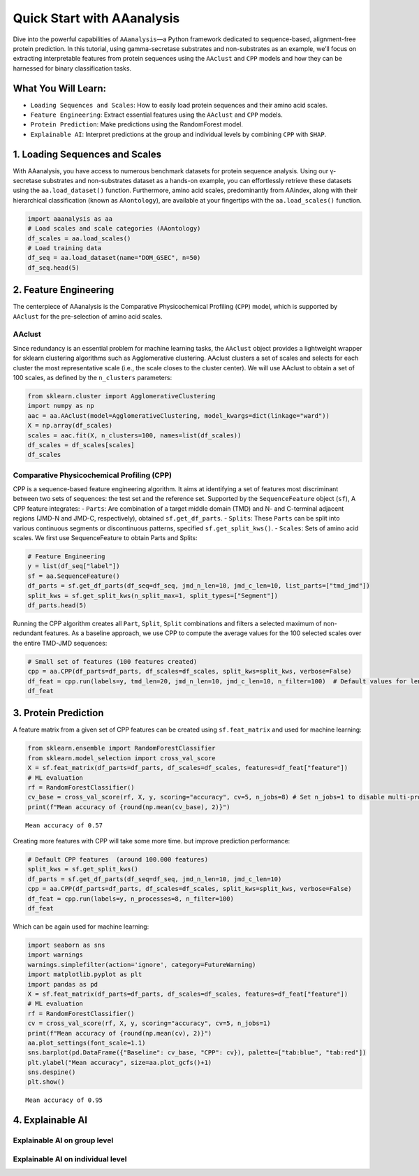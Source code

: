 Quick Start with AAanalysis
===========================

Dive into the powerful capabilities of ``AAanalysis``—a Python framework
dedicated to sequence-based, alignment-free protein prediction. In this
tutorial, using gamma-secretase substrates and non-substrates as an
example, we’ll focus on extracting interpretable features from protein
sequences using the ``AAclust`` and ``CPP`` models and how they can be
harnessed for binary classification tasks.

What You Will Learn:
--------------------

-  ``Loading Sequences and Scales``: How to easily load protein
   sequences and their amino acid scales.
-  ``Feature Engineering``: Extract essential features using the
   ``AAclust`` and ``CPP`` models.
-  ``Protein Prediction``: Make predictions using the RandomForest
   model.
-  ``Explainable AI``: Interpret predictions at the group and individual
   levels by combining ``CPP`` with ``SHAP``.

1. Loading Sequences and Scales
-------------------------------

With AAanalysis, you have access to numerous benchmark datasets for
protein sequence analysis. Using our γ-secretase substrates and
non-substrates dataset as a hands-on example, you can effortlessly
retrieve these datasets using the ``aa.load_dataset()`` function.
Furthermore, amino acid scales, predominantly from AAindex, along with
their hierarchical classification (known as ``AAontology``), are
available at your fingertips with the ``aa.load_scales()`` function.

.. code:: ipython3

    import aaanalysis as aa
    # Load scales and scale categories (AAontology) 
    df_scales = aa.load_scales()
    # Load training data
    df_seq = aa.load_dataset(name="DOM_GSEC", n=50)
    df_seq.head(5)




.. raw:: html

    <div>
    <style scoped>
        .dataframe tbody tr th:only-of-type {
            vertical-align: middle;
        }
    
        .dataframe tbody tr th {
            vertical-align: top;
        }
    
        .dataframe thead th {
            text-align: right;
        }
    </style>
    <table border="1" class="dataframe">
      <thead>
        <tr style="text-align: right;">
          <th></th>
          <th>entry</th>
          <th>sequence</th>
          <th>label</th>
          <th>tmd_start</th>
          <th>tmd_stop</th>
          <th>jmd_n</th>
          <th>tmd</th>
          <th>jmd_c</th>
        </tr>
      </thead>
      <tbody>
        <tr>
          <th>0</th>
          <td>Q14802</td>
          <td>MQKVTLGLLVFLAGFPVLDANDLEDKNSPFYYDWHSLQVGGLICAG...</td>
          <td>0</td>
          <td>37</td>
          <td>59</td>
          <td>NSPFYYDWHS</td>
          <td>LQVGGLICAGVLCAMGIIIVMSA</td>
          <td>KCKCKFGQKS</td>
        </tr>
        <tr>
          <th>1</th>
          <td>Q86UE4</td>
          <td>MAARSWQDELAQQAEEGSARLREMLSVGLGFLRTELGLDLGLEPKR...</td>
          <td>0</td>
          <td>50</td>
          <td>72</td>
          <td>LGLEPKRYPG</td>
          <td>WVILVGTGALGLLLLFLLGYGWA</td>
          <td>AACAGARKKR</td>
        </tr>
        <tr>
          <th>2</th>
          <td>Q969W9</td>
          <td>MHRLMGVNSTAAAAAGQPNVSCTCNCKRSLFQSMEITELEFVQIII...</td>
          <td>0</td>
          <td>41</td>
          <td>63</td>
          <td>FQSMEITELE</td>
          <td>FVQIIIIVVVMMVMVVVITCLLS</td>
          <td>HYKLSARSFI</td>
        </tr>
        <tr>
          <th>3</th>
          <td>P53801</td>
          <td>MAPGVARGPTPYWRLRLGGAALLLLLIPVAAAQEPPGAACSQNTNK...</td>
          <td>0</td>
          <td>97</td>
          <td>119</td>
          <td>RWGVCWVNFE</td>
          <td>ALIITMSVVGGTLLLGIAICCCC</td>
          <td>CCRRKRSRKP</td>
        </tr>
        <tr>
          <th>4</th>
          <td>Q8IUW5</td>
          <td>MAPRALPGSAVLAAAVFVGGAVSSPLVAPDNGSSRTLHSRTETTPS...</td>
          <td>0</td>
          <td>59</td>
          <td>81</td>
          <td>NDTGNGHPEY</td>
          <td>IAYALVPVFFIMGLFGVLICHLL</td>
          <td>KKKGYRCTTE</td>
        </tr>
      </tbody>
    </table>
    </div>



2. Feature Engineering
----------------------

The centerpiece of AAanalysis is the Comparative Physicochemical
Profiling (``CPP``) model, which is supported by ``AAclust`` for the
pre-selection of amino acid scales.

AAclust
~~~~~~~

Since redundancy is an essential problem for machine learning tasks, the
``AAclust`` object provides a lightweight wrapper for sklearn clustering
algorithms such as Agglomerative clustering. AAclust clusters a set of
scales and selects for each cluster the most representative scale (i.e.,
the scale closes to the cluster center). We will use AAclust to obtain a
set of 100 scales, as defined by the ``n_clusters`` parameters:

.. code:: ipython3

    from sklearn.cluster import AgglomerativeClustering
    import numpy as np
    aac = aa.AAclust(model=AgglomerativeClustering, model_kwargs=dict(linkage="ward"))
    X = np.array(df_scales)
    scales = aac.fit(X, n_clusters=100, names=list(df_scales)) 
    df_scales = df_scales[scales]
    df_scales




.. raw:: html

    <div>
    <style scoped>
        .dataframe tbody tr th:only-of-type {
            vertical-align: middle;
        }
    
        .dataframe tbody tr th {
            vertical-align: top;
        }
    
        .dataframe thead th {
            text-align: right;
        }
    </style>
    <table border="1" class="dataframe">
      <thead>
        <tr style="text-align: right;">
          <th></th>
          <th>ANDN920101</th>
          <th>SIMZ760101</th>
          <th>NAKH900106</th>
          <th>AURR980112</th>
          <th>CORJ870107</th>
          <th>ROBB760113</th>
          <th>MIYS990104</th>
          <th>BIGC670101</th>
          <th>ROSG850102</th>
          <th>ZIMJ680105</th>
          <th>...</th>
          <th>YUTK870102</th>
          <th>SUEM840102</th>
          <th>VASM830102</th>
          <th>VELV850101</th>
          <th>VENT840101</th>
          <th>MONM990101</th>
          <th>GEOR030102</th>
          <th>GEOR030106</th>
          <th>KARS160120</th>
          <th>LINS030117</th>
        </tr>
        <tr>
          <th>AA</th>
          <th></th>
          <th></th>
          <th></th>
          <th></th>
          <th></th>
          <th></th>
          <th></th>
          <th></th>
          <th></th>
          <th></th>
          <th></th>
          <th></th>
          <th></th>
          <th></th>
          <th></th>
          <th></th>
          <th></th>
          <th></th>
          <th></th>
          <th></th>
          <th></th>
        </tr>
      </thead>
      <tbody>
        <tr>
          <th>A</th>
          <td>0.494</td>
          <td>0.268</td>
          <td>0.237</td>
          <td>0.787</td>
          <td>0.446</td>
          <td>0.101</td>
          <td>0.479</td>
          <td>0.164</td>
          <td>0.564</td>
          <td>0.444</td>
          <td>...</td>
          <td>0.557</td>
          <td>0.103</td>
          <td>0.617</td>
          <td>0.295</td>
          <td>0</td>
          <td>0.077</td>
          <td>0.250</td>
          <td>0.516</td>
          <td>0.952</td>
          <td>0.186</td>
        </tr>
        <tr>
          <th>C</th>
          <td>0.864</td>
          <td>0.258</td>
          <td>0.303</td>
          <td>0.104</td>
          <td>0.725</td>
          <td>0.849</td>
          <td>0.000</td>
          <td>0.323</td>
          <td>1.000</td>
          <td>0.000</td>
          <td>...</td>
          <td>0.680</td>
          <td>0.337</td>
          <td>0.734</td>
          <td>0.657</td>
          <td>0</td>
          <td>0.154</td>
          <td>0.246</td>
          <td>0.000</td>
          <td>0.952</td>
          <td>0.000</td>
        </tr>
        <tr>
          <th>D</th>
          <td>1.000</td>
          <td>0.206</td>
          <td>0.000</td>
          <td>0.451</td>
          <td>0.000</td>
          <td>0.790</td>
          <td>0.803</td>
          <td>0.324</td>
          <td>0.256</td>
          <td>0.000</td>
          <td>...</td>
          <td>0.574</td>
          <td>0.909</td>
          <td>0.225</td>
          <td>1.000</td>
          <td>0</td>
          <td>0.923</td>
          <td>0.091</td>
          <td>0.404</td>
          <td>0.952</td>
          <td>0.186</td>
        </tr>
        <tr>
          <th>E</th>
          <td>0.420</td>
          <td>0.210</td>
          <td>0.090</td>
          <td>0.823</td>
          <td>0.233</td>
          <td>0.092</td>
          <td>0.859</td>
          <td>0.488</td>
          <td>0.256</td>
          <td>0.025</td>
          <td>...</td>
          <td>0.402</td>
          <td>0.077</td>
          <td>0.531</td>
          <td>0.046</td>
          <td>0</td>
          <td>0.923</td>
          <td>0.404</td>
          <td>0.610</td>
          <td>0.952</td>
          <td>0.349</td>
        </tr>
        <tr>
          <th>F</th>
          <td>0.877</td>
          <td>0.887</td>
          <td>0.724</td>
          <td>0.402</td>
          <td>0.950</td>
          <td>0.328</td>
          <td>0.000</td>
          <td>0.783</td>
          <td>0.923</td>
          <td>1.000</td>
          <td>...</td>
          <td>0.680</td>
          <td>0.233</td>
          <td>0.023</td>
          <td>0.749</td>
          <td>1</td>
          <td>0.000</td>
          <td>0.536</td>
          <td>0.712</td>
          <td>0.952</td>
          <td>0.326</td>
        </tr>
        <tr>
          <th>G</th>
          <td>0.025</td>
          <td>0.032</td>
          <td>0.259</td>
          <td>0.055</td>
          <td>0.352</td>
          <td>1.000</td>
          <td>0.662</td>
          <td>0.000</td>
          <td>0.513</td>
          <td>0.175</td>
          <td>...</td>
          <td>0.525</td>
          <td>0.000</td>
          <td>0.455</td>
          <td>0.040</td>
          <td>0</td>
          <td>0.692</td>
          <td>0.000</td>
          <td>0.210</td>
          <td>0.952</td>
          <td>0.023</td>
        </tr>
        <tr>
          <th>H</th>
          <td>0.840</td>
          <td>0.387</td>
          <td>0.401</td>
          <td>0.463</td>
          <td>0.610</td>
          <td>0.454</td>
          <td>0.479</td>
          <td>0.561</td>
          <td>0.667</td>
          <td>0.338</td>
          <td>...</td>
          <td>0.754</td>
          <td>0.000</td>
          <td>0.345</td>
          <td>0.191</td>
          <td>0</td>
          <td>0.923</td>
          <td>0.201</td>
          <td>0.612</td>
          <td>0.562</td>
          <td>0.419</td>
        </tr>
        <tr>
          <th>I</th>
          <td>0.000</td>
          <td>0.990</td>
          <td>0.697</td>
          <td>0.512</td>
          <td>0.969</td>
          <td>0.151</td>
          <td>0.056</td>
          <td>0.663</td>
          <td>0.923</td>
          <td>0.894</td>
          <td>...</td>
          <td>0.820</td>
          <td>0.714</td>
          <td>0.070</td>
          <td>0.000</td>
          <td>1</td>
          <td>0.154</td>
          <td>0.161</td>
          <td>0.457</td>
          <td>0.583</td>
          <td>0.140</td>
        </tr>
        <tr>
          <th>K</th>
          <td>0.506</td>
          <td>0.516</td>
          <td>0.127</td>
          <td>0.591</td>
          <td>0.027</td>
          <td>0.613</td>
          <td>1.000</td>
          <td>0.694</td>
          <td>0.000</td>
          <td>0.044</td>
          <td>...</td>
          <td>0.615</td>
          <td>0.012</td>
          <td>0.688</td>
          <td>0.294</td>
          <td>0</td>
          <td>0.923</td>
          <td>0.195</td>
          <td>0.536</td>
          <td>0.912</td>
          <td>1.000</td>
        </tr>
        <tr>
          <th>L</th>
          <td>0.272</td>
          <td>0.835</td>
          <td>0.905</td>
          <td>0.732</td>
          <td>1.000</td>
          <td>0.076</td>
          <td>0.014</td>
          <td>0.663</td>
          <td>0.846</td>
          <td>0.925</td>
          <td>...</td>
          <td>1.000</td>
          <td>0.428</td>
          <td>0.771</td>
          <td>0.000</td>
          <td>1</td>
          <td>0.000</td>
          <td>0.513</td>
          <td>0.690</td>
          <td>0.952</td>
          <td>0.186</td>
        </tr>
        <tr>
          <th>M</th>
          <td>0.704</td>
          <td>0.452</td>
          <td>1.000</td>
          <td>1.000</td>
          <td>0.883</td>
          <td>0.084</td>
          <td>0.113</td>
          <td>0.620</td>
          <td>0.846</td>
          <td>0.756</td>
          <td>...</td>
          <td>0.689</td>
          <td>0.701</td>
          <td>0.512</td>
          <td>0.651</td>
          <td>0</td>
          <td>0.077</td>
          <td>0.151</td>
          <td>0.670</td>
          <td>0.952</td>
          <td>0.372</td>
        </tr>
        <tr>
          <th>N</th>
          <td>0.988</td>
          <td>0.029</td>
          <td>0.381</td>
          <td>0.287</td>
          <td>0.171</td>
          <td>0.924</td>
          <td>0.718</td>
          <td>0.398</td>
          <td>0.282</td>
          <td>0.162</td>
          <td>...</td>
          <td>0.508</td>
          <td>0.000</td>
          <td>0.313</td>
          <td>0.028</td>
          <td>0</td>
          <td>1.000</td>
          <td>0.277</td>
          <td>0.342</td>
          <td>0.952</td>
          <td>0.093</td>
        </tr>
        <tr>
          <th>P</th>
          <td>0.605</td>
          <td>0.871</td>
          <td>0.403</td>
          <td>0.000</td>
          <td>0.130</td>
          <td>0.824</td>
          <td>0.803</td>
          <td>0.376</td>
          <td>0.308</td>
          <td>0.750</td>
          <td>...</td>
          <td>0.566</td>
          <td>0.545</td>
          <td>0.937</td>
          <td>0.157</td>
          <td>0</td>
          <td>1.000</td>
          <td>1.000</td>
          <td>1.000</td>
          <td>0.952</td>
          <td>0.698</td>
        </tr>
        <tr>
          <th>Q</th>
          <td>0.519</td>
          <td>0.000</td>
          <td>0.203</td>
          <td>0.805</td>
          <td>0.238</td>
          <td>0.546</td>
          <td>0.732</td>
          <td>0.539</td>
          <td>0.256</td>
          <td>0.388</td>
          <td>...</td>
          <td>0.697</td>
          <td>0.428</td>
          <td>0.446</td>
          <td>0.602</td>
          <td>0</td>
          <td>0.923</td>
          <td>0.478</td>
          <td>0.530</td>
          <td>0.952</td>
          <td>0.256</td>
        </tr>
        <tr>
          <th>R</th>
          <td>0.531</td>
          <td>0.268</td>
          <td>0.061</td>
          <td>0.738</td>
          <td>0.482</td>
          <td>0.748</td>
          <td>0.634</td>
          <td>0.735</td>
          <td>0.308</td>
          <td>0.112</td>
          <td>...</td>
          <td>0.000</td>
          <td>0.000</td>
          <td>0.550</td>
          <td>0.760</td>
          <td>0</td>
          <td>1.000</td>
          <td>0.549</td>
          <td>0.728</td>
          <td>0.952</td>
          <td>0.372</td>
        </tr>
        <tr>
          <th>S</th>
          <td>0.679</td>
          <td>0.045</td>
          <td>0.450</td>
          <td>0.293</td>
          <td>0.293</td>
          <td>0.798</td>
          <td>0.704</td>
          <td>0.188</td>
          <td>0.359</td>
          <td>0.256</td>
          <td>...</td>
          <td>0.656</td>
          <td>0.000</td>
          <td>0.868</td>
          <td>0.657</td>
          <td>0</td>
          <td>0.231</td>
          <td>0.168</td>
          <td>0.399</td>
          <td>0.952</td>
          <td>0.186</td>
        </tr>
        <tr>
          <th>T</th>
          <td>0.494</td>
          <td>0.174</td>
          <td>0.619</td>
          <td>0.360</td>
          <td>0.279</td>
          <td>0.529</td>
          <td>0.577</td>
          <td>0.352</td>
          <td>0.462</td>
          <td>0.419</td>
          <td>...</td>
          <td>0.574</td>
          <td>0.000</td>
          <td>1.000</td>
          <td>0.745</td>
          <td>0</td>
          <td>0.000</td>
          <td>0.344</td>
          <td>0.513</td>
          <td>0.000</td>
          <td>0.419</td>
        </tr>
        <tr>
          <th>V</th>
          <td>0.000</td>
          <td>0.577</td>
          <td>0.183</td>
          <td>0.451</td>
          <td>0.907</td>
          <td>0.000</td>
          <td>0.127</td>
          <td>0.492</td>
          <td>0.872</td>
          <td>0.719</td>
          <td>...</td>
          <td>0.770</td>
          <td>0.000</td>
          <td>0.408</td>
          <td>0.045</td>
          <td>1</td>
          <td>0.077</td>
          <td>0.151</td>
          <td>0.467</td>
          <td>0.952</td>
          <td>0.163</td>
        </tr>
        <tr>
          <th>W</th>
          <td>0.926</td>
          <td>1.000</td>
          <td>0.707</td>
          <td>0.805</td>
          <td>0.500</td>
          <td>0.773</td>
          <td>0.070</td>
          <td>1.000</td>
          <td>0.846</td>
          <td>0.894</td>
          <td>...</td>
          <td>0.467</td>
          <td>1.000</td>
          <td>0.138</td>
          <td>0.434</td>
          <td>1</td>
          <td>0.231</td>
          <td>0.066</td>
          <td>0.440</td>
          <td>1.000</td>
          <td>0.349</td>
        </tr>
        <tr>
          <th>Y</th>
          <td>0.802</td>
          <td>0.990</td>
          <td>0.425</td>
          <td>0.524</td>
          <td>0.771</td>
          <td>0.798</td>
          <td>0.127</td>
          <td>0.806</td>
          <td>0.615</td>
          <td>0.762</td>
          <td>...</td>
          <td>0.557</td>
          <td>0.857</td>
          <td>0.000</td>
          <td>0.408</td>
          <td>1</td>
          <td>0.154</td>
          <td>0.110</td>
          <td>0.666</td>
          <td>0.736</td>
          <td>0.349</td>
        </tr>
      </tbody>
    </table>
    <p>20 rows × 100 columns</p>
    </div>



Comparative Physicochemical Profiling (CPP)
~~~~~~~~~~~~~~~~~~~~~~~~~~~~~~~~~~~~~~~~~~~

CPP is a sequence-based feature engineering algorithm. It aims at
identifying a set of features most discriminant between two sets of
sequences: the test set and the reference set. Supported by the
``SequenceFeature`` object (``sf``), A CPP feature integrates: -
``Parts``: Are combination of a target middle domain (TMD) and N- and
C-terminal adjacent regions (JMD-N and JMD-C, respectively), obtained
``sf.get_df_parts``. - ``Splits``: These ``Parts`` can be split into
various continuous segments or discontinuous patterns, specified
``sf.get_split_kws()``. - ``Scales``: Sets of amino acid scales. We
first use SequenceFeature to obtain Parts and Splits:

.. code:: ipython3

    # Feature Engineering
    y = list(df_seq["label"])
    sf = aa.SequenceFeature()
    df_parts = sf.get_df_parts(df_seq=df_seq, jmd_n_len=10, jmd_c_len=10, list_parts=["tmd_jmd"])
    split_kws = sf.get_split_kws(n_split_max=1, split_types=["Segment"])
    df_parts.head(5)




.. raw:: html

    <div>
    <style scoped>
        .dataframe tbody tr th:only-of-type {
            vertical-align: middle;
        }
    
        .dataframe tbody tr th {
            vertical-align: top;
        }
    
        .dataframe thead th {
            text-align: right;
        }
    </style>
    <table border="1" class="dataframe">
      <thead>
        <tr style="text-align: right;">
          <th></th>
          <th>tmd_jmd</th>
        </tr>
      </thead>
      <tbody>
        <tr>
          <th>D3ZZK3</th>
          <td>RIIGDGANSTVLLVSVSGSVVLVVILIAAFVISRRRSKYSQAK</td>
        </tr>
        <tr>
          <th>O14786</th>
          <td>PGNVLKTLDPILITIIAMSALGVLLGAVCGVVLYCACWHNGMS</td>
        </tr>
        <tr>
          <th>O35516</th>
          <td>SELESPRNAQLLYLLAVAVVIILFFILLGVIMAKRKRKHGFLW</td>
        </tr>
        <tr>
          <th>O43914</th>
          <td>DCSCSTVSPGVLAGIVMGDLVLTVLIALAVYFLGRLVPRGRGA</td>
        </tr>
        <tr>
          <th>O75581</th>
          <td>YPTEEPAPQATNTVGSVIGVIVTIFVSGTVYFICQRMLCPRMK</td>
        </tr>
      </tbody>
    </table>
    </div>



Running the CPP algorithm creates all ``Part``, ``Split``, ``Split``
combinations and filters a selected maximum of non-redundant features.
As a baseline approach, we use CPP to compute the average values for the
100 selected scales over the entire TMD-JMD sequences:

.. code:: ipython3

    # Small set of features (100 features created)
    cpp = aa.CPP(df_parts=df_parts, df_scales=df_scales, split_kws=split_kws, verbose=False)
    df_feat = cpp.run(labels=y, tmd_len=20, jmd_n_len=10, jmd_c_len=10, n_filter=100)  # Default values for lengths are used
    df_feat




.. raw:: html

    <div>
    <style scoped>
        .dataframe tbody tr th:only-of-type {
            vertical-align: middle;
        }
    
        .dataframe tbody tr th {
            vertical-align: top;
        }
    
        .dataframe thead th {
            text-align: right;
        }
    </style>
    <table border="1" class="dataframe">
      <thead>
        <tr style="text-align: right;">
          <th></th>
          <th>feature</th>
          <th>category</th>
          <th>subcategory</th>
          <th>scale_name</th>
          <th>scale_description</th>
          <th>abs_auc</th>
          <th>abs_mean_dif</th>
          <th>mean_dif</th>
          <th>std_test</th>
          <th>std_ref</th>
          <th>p_val_mann_whitney</th>
          <th>p_val_fdr_bh</th>
          <th>positions</th>
        </tr>
      </thead>
      <tbody>
        <tr>
          <th>0</th>
          <td>TMD_JMD-Segment(1,1)-ANDN920101</td>
          <td>Structure-Activity</td>
          <td>Backbone-dynamics (-CH)</td>
          <td>α-CH chemical shifts (backbone-dynamics)</td>
          <td>alpha-CH chemical shifts (Andersen et al., 1992)</td>
          <td>0.130</td>
          <td>0.022966</td>
          <td>0.022966</td>
          <td>0.054433</td>
          <td>0.053266</td>
          <td>0.025737</td>
          <td>0.099022</td>
          <td>1,2,3,4,5,6,7,8,9,10,11,12,13,14,15,16,17,18,1...</td>
        </tr>
        <tr>
          <th>1</th>
          <td>TMD_JMD-Segment(1,1)-VASM830101</td>
          <td>Conformation</td>
          <td>Unclassified (Conformation)</td>
          <td>α-helix</td>
          <td>Relative population of conformational state A ...</td>
          <td>0.120</td>
          <td>0.019298</td>
          <td>-0.019298</td>
          <td>0.046755</td>
          <td>0.049127</td>
          <td>0.039609</td>
          <td>0.099022</td>
          <td>1,2,3,4,5,6,7,8,9,10,11,12,13,14,15,16,17,18,1...</td>
        </tr>
        <tr>
          <th>2</th>
          <td>TMD_JMD-Segment(1,1)-ROBB760113</td>
          <td>Conformation</td>
          <td>β-turn</td>
          <td>β-turn</td>
          <td>Information measure for loop (Robson-Suzuki, 1...</td>
          <td>0.108</td>
          <td>0.021958</td>
          <td>0.021958</td>
          <td>0.060658</td>
          <td>0.053190</td>
          <td>0.062212</td>
          <td>0.100670</td>
          <td>1,2,3,4,5,6,7,8,9,10,11,12,13,14,15,16,17,18,1...</td>
        </tr>
        <tr>
          <th>3</th>
          <td>TMD_JMD-Segment(1,1)-RACS820103</td>
          <td>Conformation</td>
          <td>Unclassified (Conformation)</td>
          <td>α-helix (left-handed)</td>
          <td>Average relative fractional occurrence in AL(i...</td>
          <td>0.080</td>
          <td>0.019579</td>
          <td>-0.019579</td>
          <td>0.072260</td>
          <td>0.047452</td>
          <td>0.166907</td>
          <td>0.166907</td>
          <td>1,2,3,4,5,6,7,8,9,10,11,12,13,14,15,16,17,18,1...</td>
        </tr>
      </tbody>
    </table>
    </div>



3. Protein Prediction
---------------------

A feature matrix from a given set of CPP features can be created using
``sf.feat_matrix`` and used for machine learning:

.. code:: ipython3

    from sklearn.ensemble import RandomForestClassifier
    from sklearn.model_selection import cross_val_score
    X = sf.feat_matrix(df_parts=df_parts, df_scales=df_scales, features=df_feat["feature"])
    # ML evaluation
    rf = RandomForestClassifier()
    cv_base = cross_val_score(rf, X, y, scoring="accuracy", cv=5, n_jobs=8) # Set n_jobs=1 to disable multi-processing
    print(f"Mean accuracy of {round(np.mean(cv_base), 2)}")


.. parsed-literal::

    Mean accuracy of 0.57


Creating more features with CPP will take some more time. but improve
prediction performance:

.. code:: ipython3

    # Default CPP features  (around 100.000 features)
    split_kws = sf.get_split_kws()
    df_parts = sf.get_df_parts(df_seq=df_seq, jmd_n_len=10, jmd_c_len=10)
    cpp = aa.CPP(df_parts=df_parts, df_scales=df_scales, split_kws=split_kws, verbose=False)
    df_feat = cpp.run(labels=y, n_processes=8, n_filter=100)
    df_feat




.. raw:: html

    <div>
    <style scoped>
        .dataframe tbody tr th:only-of-type {
            vertical-align: middle;
        }
    
        .dataframe tbody tr th {
            vertical-align: top;
        }
    
        .dataframe thead th {
            text-align: right;
        }
    </style>
    <table border="1" class="dataframe">
      <thead>
        <tr style="text-align: right;">
          <th></th>
          <th>feature</th>
          <th>category</th>
          <th>subcategory</th>
          <th>scale_name</th>
          <th>scale_description</th>
          <th>abs_auc</th>
          <th>abs_mean_dif</th>
          <th>mean_dif</th>
          <th>std_test</th>
          <th>std_ref</th>
          <th>p_val_mann_whitney</th>
          <th>p_val_fdr_bh</th>
          <th>positions</th>
        </tr>
      </thead>
      <tbody>
        <tr>
          <th>0</th>
          <td>TMD_C_JMD_C-Segment(2,3)-QIAN880106</td>
          <td>Conformation</td>
          <td>α-helix</td>
          <td>α-helix (middle)</td>
          <td>Weights for alpha-helix at the window position...</td>
          <td>0.387</td>
          <td>0.121446</td>
          <td>0.121446</td>
          <td>0.069196</td>
          <td>0.085013</td>
          <td>0.000000e+00</td>
          <td>0.000000e+00</td>
          <td>27,28,29,30,31,32,33</td>
        </tr>
        <tr>
          <th>1</th>
          <td>TMD_C_JMD_C-Segment(4,5)-ZIMJ680104</td>
          <td>Energy</td>
          <td>Isoelectric point</td>
          <td>Isoelectric point</td>
          <td>Isoelectric point (Zimmerman et al., 1968)</td>
          <td>0.373</td>
          <td>0.220000</td>
          <td>0.220000</td>
          <td>0.123716</td>
          <td>0.137350</td>
          <td>1.000000e-10</td>
          <td>2.475000e-07</td>
          <td>33,34,35,36</td>
        </tr>
        <tr>
          <th>2</th>
          <td>TMD_C_JMD_C-Pattern(N,5,8,12,15)-QIAN880106</td>
          <td>Conformation</td>
          <td>α-helix</td>
          <td>α-helix (middle)</td>
          <td>Weights for alpha-helix at the window position...</td>
          <td>0.358</td>
          <td>0.144860</td>
          <td>0.144860</td>
          <td>0.079321</td>
          <td>0.117515</td>
          <td>7.000000e-10</td>
          <td>7.150000e-07</td>
          <td>25,28,32,35</td>
        </tr>
        <tr>
          <th>3</th>
          <td>TMD_C_JMD_C-Segment(5,7)-LINS030101</td>
          <td>ASA/Volume</td>
          <td>Volume</td>
          <td>Accessible surface area (ASA)</td>
          <td>Total accessible surfaces of whole residues (b...</td>
          <td>0.354</td>
          <td>0.237161</td>
          <td>0.237161</td>
          <td>0.145884</td>
          <td>0.164285</td>
          <td>1.100000e-09</td>
          <td>7.150000e-07</td>
          <td>32,33,34</td>
        </tr>
        <tr>
          <th>4</th>
          <td>TMD_C_JMD_C-Segment(6,9)-ZIMJ680104</td>
          <td>Energy</td>
          <td>Isoelectric point</td>
          <td>Isoelectric point</td>
          <td>Isoelectric point (Zimmerman et al., 1968)</td>
          <td>0.341</td>
          <td>0.263651</td>
          <td>0.263651</td>
          <td>0.187136</td>
          <td>0.171995</td>
          <td>4.000000e-09</td>
          <td>1.185395e-06</td>
          <td>32,33</td>
        </tr>
        <tr>
          <th>...</th>
          <td>...</td>
          <td>...</td>
          <td>...</td>
          <td>...</td>
          <td>...</td>
          <td>...</td>
          <td>...</td>
          <td>...</td>
          <td>...</td>
          <td>...</td>
          <td>...</td>
          <td>...</td>
          <td>...</td>
        </tr>
        <tr>
          <th>95</th>
          <td>JMD_N_TMD_N-Pattern(C,6,9)-NAKH900106</td>
          <td>Composition</td>
          <td>Mitochondrial proteins</td>
          <td>Mitochondrial proteins</td>
          <td>Normalized composition from animal (Nakashima ...</td>
          <td>0.228</td>
          <td>0.172120</td>
          <td>-0.172120</td>
          <td>0.180254</td>
          <td>0.199987</td>
          <td>8.754340e-05</td>
          <td>2.693037e-04</td>
          <td>12,15</td>
        </tr>
        <tr>
          <th>96</th>
          <td>JMD_N_TMD_N-Pattern(C,6,9,12)-ZIMJ680105</td>
          <td>Others</td>
          <td>PC 2</td>
          <td>Principal Component 1 (Zimmerman)</td>
          <td>RF rank (Zimmerman et al., 1968)</td>
          <td>0.227</td>
          <td>0.133867</td>
          <td>-0.133867</td>
          <td>0.160532</td>
          <td>0.161415</td>
          <td>9.118090e-05</td>
          <td>2.778863e-04</td>
          <td>9,12,15</td>
        </tr>
        <tr>
          <th>97</th>
          <td>JMD_N_TMD_N-Segment(7,8)-KARS160107</td>
          <td>Shape</td>
          <td>Side chain length</td>
          <td>Eccentricity (maximum)</td>
          <td>Diameter (maximum eccentricity) (Karkbara-Knis...</td>
          <td>0.227</td>
          <td>0.098674</td>
          <td>-0.098674</td>
          <td>0.104428</td>
          <td>0.124875</td>
          <td>8.945330e-05</td>
          <td>2.740061e-04</td>
          <td>16,17</td>
        </tr>
        <tr>
          <th>98</th>
          <td>JMD_N_TMD_N-Pattern(C,6,9,12)-SIMZ760101</td>
          <td>Polarity</td>
          <td>Hydrophobicity</td>
          <td>Transfer free energy (TFE) to outside</td>
          <td>Transfer free energy (Simon, 1976), Cited by C...</td>
          <td>0.225</td>
          <td>0.161307</td>
          <td>-0.161307</td>
          <td>0.192235</td>
          <td>0.212741</td>
          <td>1.036749e-04</td>
          <td>3.042894e-04</td>
          <td>9,12,15</td>
        </tr>
        <tr>
          <th>99</th>
          <td>JMD_N_TMD_N-Pattern(C,3,6)-TANS770102</td>
          <td>Conformation</td>
          <td>α-helix (C-term, out)</td>
          <td>α-helix (C-terminal, outside)</td>
          <td>Normalized frequency of isolated helix (Tanaka...</td>
          <td>0.224</td>
          <td>0.108020</td>
          <td>-0.108020</td>
          <td>0.133731</td>
          <td>0.139419</td>
          <td>1.143783e-04</td>
          <td>3.272494e-04</td>
          <td>15,18</td>
        </tr>
      </tbody>
    </table>
    <p>100 rows × 13 columns</p>
    </div>



Which can be again used for machine learning:

.. code:: ipython3

    import seaborn as sns
    import warnings
    warnings.simplefilter(action='ignore', category=FutureWarning)
    import matplotlib.pyplot as plt
    import pandas as pd
    X = sf.feat_matrix(df_parts=df_parts, df_scales=df_scales, features=df_feat["feature"])
    # ML evaluation
    rf = RandomForestClassifier()
    cv = cross_val_score(rf, X, y, scoring="accuracy", cv=5, n_jobs=1) 
    print(f"Mean accuracy of {round(np.mean(cv), 2)}")
    aa.plot_settings(font_scale=1.1)
    sns.barplot(pd.DataFrame({"Baseline": cv_base, "CPP": cv}), palette=["tab:blue", "tab:red"])
    plt.ylabel("Mean accuracy", size=aa.plot_gcfs()+1)
    sns.despine()
    plt.show()


.. parsed-literal::

    Mean accuracy of 0.95



.. image:: output_13_1.png


4. Explainable AI
-----------------

Explainable AI on group level
~~~~~~~~~~~~~~~~~~~~~~~~~~~~~

Explainable AI on individual level
~~~~~~~~~~~~~~~~~~~~~~~~~~~~~~~~~~
